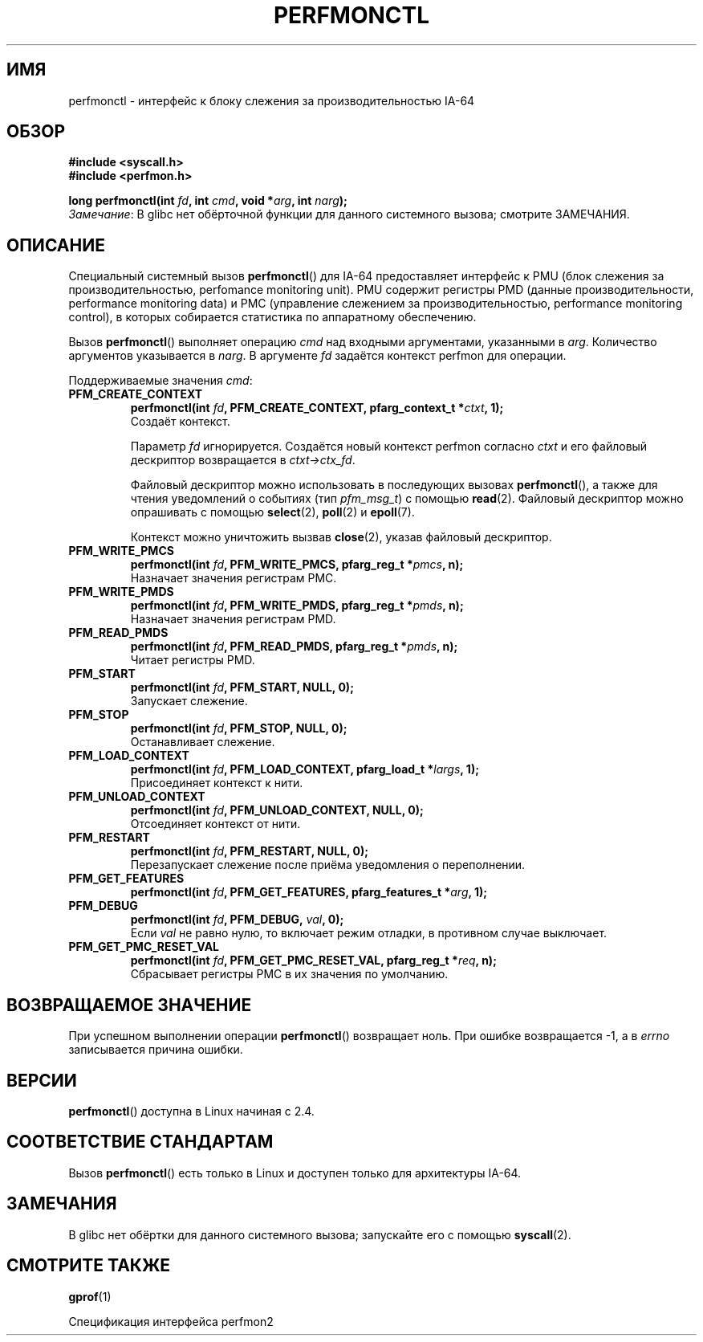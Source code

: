 .\" -*- mode: troff; coding: UTF-8 -*-
.\" Copyright (C) 2006 Red Hat, Inc. All Rights Reserved.
.\" and Copyright (C) 2013 Michael Kerrisk <mtk.manpages@gmail.com>
.\" Written by Ivana Varekova <varekova@redhat.com>
.\"
.\" %%%LICENSE_START(VERBATIM)
.\" Permission is granted to make and distribute verbatim copies of this
.\" manual provided the copyright notice and this permission notice are
.\" preserved on all copies.
.\"
.\" Permission is granted to copy and distribute modified versions of this
.\" manual under the conditions for verbatim copying, provided that the
.\" entire resulting derived work is distributed under the terms of a
.\" permission notice identical to this one.
.\"
.\" Since the Linux kernel and libraries are constantly changing, this
.\" manual page may be incorrect or out-of-date.  The author(s) assume no
.\" responsibility for errors or omissions, or for damages resulting from
.\" the use of the information contained herein.  The author(s) may not
.\" have taken the same level of care in the production of this manual,
.\" which is licensed free of charge, as they might when working
.\" professionally.
.\"
.\" Formatted or processed versions of this manual, if unaccompanied by
.\" the source, must acknowledge the copyright and authors of this work.
.\" %%%LICENSE_END
.\"
.\"*******************************************************************
.\"
.\" This file was generated with po4a. Translate the source file.
.\"
.\"*******************************************************************
.TH PERFMONCTL 2 2017\-09\-15 Linux "Руководство программиста Linux"
.SH ИМЯ
perfmonctl \- интерфейс к блоку слежения за производительностью IA\-64
.SH ОБЗОР
.nf
\fB#include <syscall.h>\fP
\fB#include <perfmon.h>\fP
.PP
\fBlong perfmonctl(int \fP\fIfd\fP\fB, int \fP\fIcmd\fP\fB, void *\fP\fIarg\fP\fB, int \fP\fInarg\fP\fB);\fP
.fi
\fIЗамечание\fP: В glibc нет обёрточной функции для данного системного вызова;
смотрите ЗАМЕЧАНИЯ.
.SH ОПИСАНИЕ
Специальный системный вызов \fBperfmonctl\fP() для IA\-64 предоставляет
интерфейс к PMU (блок слежения за производительностью, perfomance monitoring
unit). PMU содержит регистры PMD (данные производительности, performance
monitoring data) и PMC (управление слежением за производительностью,
performance monitoring control), в которых собирается статистика по
аппаратному обеспечению.
.PP
Вызов \fBperfmonctl\fP() выполняет операцию \fIcmd\fP над входными аргументами,
указанными в \fIarg\fP. Количество аргументов указывается в \fInarg\fP. В
аргументе \fIfd\fP задаётся контекст perfmon для операции.
.PP
Поддерживаемые значения \fIcmd\fP:
.TP 
\fBPFM_CREATE_CONTEXT\fP
.nf
\fBperfmonctl(int \fP\fIfd\fP\fB, PFM_CREATE_CONTEXT, pfarg_context_t *\fP\fIctxt\fP\fB, 1);\fP
.fi
Создаёт контекст.
.IP
Параметр \fIfd\fP игнорируется. Создаётся новый контекст perfmon согласно
\fIctxt\fP и его файловый дескриптор возвращается в \fIctxt\->ctx_fd\fP.
.IP
Файловый дескриптор можно использовать в последующих вызовах
\fBperfmonctl\fP(), а также для чтения уведомлений о событиях (тип
\fIpfm_msg_t\fP) с помощью \fBread\fP(2). Файловый дескриптор можно опрашивать с
помощью \fBselect\fP(2), \fBpoll\fP(2) и \fBepoll\fP(7).
.IP
Контекст можно уничтожить вызвав \fBclose\fP(2), указав файловый дескриптор.
.TP 
\fBPFM_WRITE_PMCS\fP
.\" pfm_write_pmcs()
.nf
\fBperfmonctl(int \fP\fIfd\fP\fB, PFM_WRITE_PMCS, pfarg_reg_t *\fP\fIpmcs\fP\fB, n);\fP
.fi
Назначает значения регистрам PMC.
.TP 
\fBPFM_WRITE_PMDS\fP
.nf
\fBperfmonctl(int \fP\fIfd\fP\fB, PFM_WRITE_PMDS, pfarg_reg_t *\fP\fIpmds\fP\fB, n);\fP
.fi
.\" pfm_write_pmds()
Назначает значения регистрам PMD.
.TP 
\fBPFM_READ_PMDS\fP
.\" pfm_read_pmds()
.nf
\fBperfmonctl(int \fP\fIfd\fP\fB, PFM_READ_PMDS, pfarg_reg_t *\fP\fIpmds\fP\fB, n);\fP
.fi
Читает регистры PMD.
.TP 
\fBPFM_START\fP
.\" pfm_start()
.nf
.\" .BI  "perfmonctl(int " fd ", PFM_START, arg, 1);
\fBperfmonctl(int \fP\fIfd\fP\fB, PFM_START, NULL, 0);\fP
.fi
Запускает слежение.
.TP 
\fBPFM_STOP\fP
.\" pfm_stop()
.nf
\fBperfmonctl(int \fP\fIfd\fP\fB, PFM_STOP, NULL, 0);\fP
.fi
Останавливает слежение.
.TP 
\fBPFM_LOAD_CONTEXT\fP
.\" pfm_context_load()
.nf
\fBperfmonctl(int \fP\fIfd\fP\fB, PFM_LOAD_CONTEXT, pfarg_load_t *\fP\fIlargs\fP\fB, 1);\fP
.fi
Присоединяет контекст к нити.
.TP 
\fBPFM_UNLOAD_CONTEXT\fP
.\" pfm_context_unload()
.nf
\fBperfmonctl(int \fP\fIfd\fP\fB, PFM_UNLOAD_CONTEXT, NULL, 0);\fP
.fi
Отсоединяет контекст от нити.
.TP 
\fBPFM_RESTART\fP
.\" pfm_restart()
.nf
\fBperfmonctl(int \fP\fIfd\fP\fB, PFM_RESTART, NULL, 0);\fP
.fi
Перезапускает слежение после приёма уведомления о переполнении.
.TP 
\fBPFM_GET_FEATURES\fP
.\" pfm_get_features()
.nf
\fBperfmonctl(int \fP\fIfd\fP\fB, PFM_GET_FEATURES, pfarg_features_t *\fP\fIarg\fP\fB, 1);\fP
.fi
.TP 
\fBPFM_DEBUG\fP
.\" pfm_debug()
.nf
\fBperfmonctl(int \fP\fIfd\fP\fB, PFM_DEBUG, \fP\fIval\fP\fB, 0);\fP
.fi
Если \fIval\fP не равно нулю, то включает режим отладки, в противном случае
выключает.
.TP 
\fBPFM_GET_PMC_RESET_VAL\fP
.\" pfm_get_pmc_reset()
.nf
\fBperfmonctl(int \fP\fIfd\fP\fB, PFM_GET_PMC_RESET_VAL, pfarg_reg_t *\fP\fIreq\fP\fB, n);\fP
.fi
.\"
.\"
.\" .TP
.\" .B PFM_CREATE_EVTSETS
.\"
.\" create or modify event sets
.\" .nf
.\" .BI  "perfmonctl(int " fd ", PFM_CREATE_EVTSETS, pfarg_setdesc_t *desc , n);
.\" .fi
.\" .TP
.\" .B PFM_DELETE_EVTSETS
.\" delete event sets
.\" .nf
.\" .BI  "perfmonctl(int " fd ", PFM_DELETE_EVTSET, pfarg_setdesc_t *desc , n);
.\" .fi
.\" .TP
.\" .B PFM_GETINFO_EVTSETS
.\" get information about event sets
.\" .nf
.\" .BI  "perfmonctl(int " fd ", PFM_GETINFO_EVTSETS, pfarg_setinfo_t *info, n);
.\" .fi
Сбрасывает регистры PMC в их значения по умолчанию.
.SH "ВОЗВРАЩАЕМОЕ ЗНАЧЕНИЕ"
При успешном выполнении операции \fBperfmonctl\fP() возвращает ноль. При ошибке
возвращается \-1, а в \fIerrno\fP записывается причина ошибки.
.SH ВЕРСИИ
\fBperfmonctl\fP() доступна в Linux начиная с 2.4.
.SH "СООТВЕТСТВИЕ СТАНДАРТАМ"
Вызов \fBperfmonctl\fP() есть только в Linux и доступен только для архитектуры
IA\-64.
.SH ЗАМЕЧАНИЯ
В glibc нет обёртки для данного системного вызова; запускайте его с помощью
\fBsyscall\fP(2).
.SH "СМОТРИТЕ ТАКЖЕ"
\fBgprof\fP(1)
.PP
Спецификация интерфейса perfmon2
